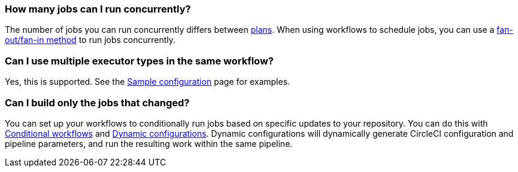 [#how-many-jobs-can-run-concurrently]
=== How many jobs can I run concurrently?

The number of jobs you can run concurrently differs between link:https://circleci.com/pricing/[plans]. When using workflows to schedule jobs, you can use a xref:workflows#fan-outfan-in-workflow-example[fan-out/fan-in method] to run jobs concurrently.

[#use-multiple-executor-types-same-workflow]
=== Can I use multiple executor types in the same workflow?

Yes, this is supported. See the xref:sample-config#sample-configuration-with-multiple-executor-types[Sample configuration] page for examples.

[#build-only-the-jobs-that-changed]
=== Can I build only the jobs that changed?

You can set up your workflows to conditionally run jobs based on specific updates to your repository. You can do this with xref:pipeline-variables#conditional-workflows[Conditional workflows] and xref:dynamic-config#[Dynamic configurations]. Dynamic configurations will dynamically generate CircleCI configuration and pipeline parameters, and run the resulting work within the same pipeline.